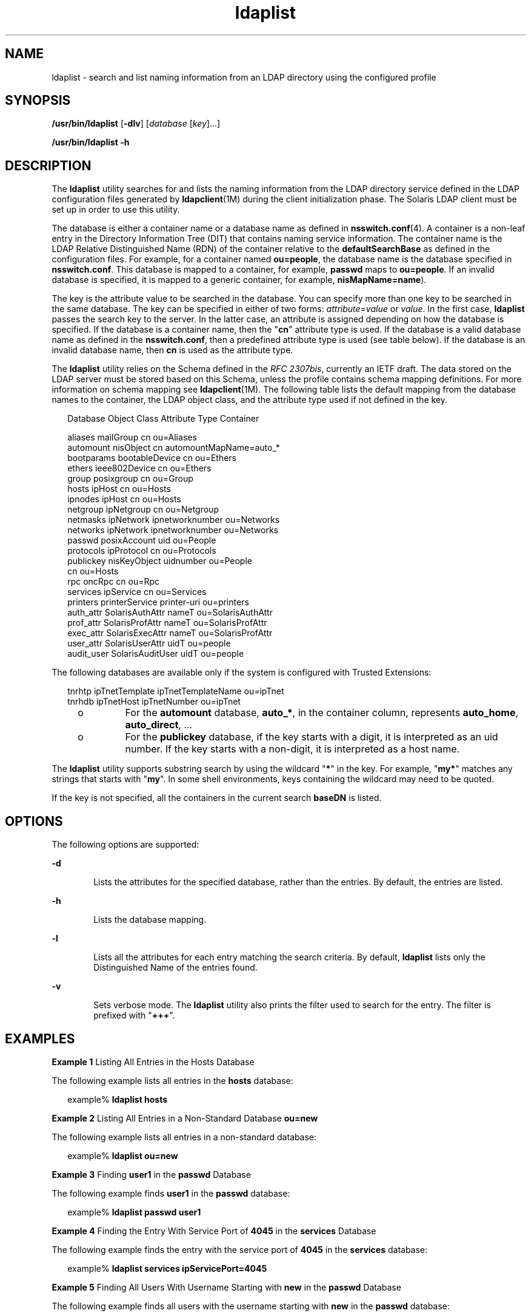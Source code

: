 '\" te
.\" CDDL HEADER START
.\"
.\" The contents of this file are subject to the terms of the
.\" Common Development and Distribution License (the "License").  
.\" You may not use this file except in compliance with the License.
.\"
.\" You can obtain a copy of the license at usr/src/OPENSOLARIS.LICENSE
.\" or http://www.opensolaris.org/os/licensing.
.\" See the License for the specific language governing permissions
.\" and limitations under the License.
.\"
.\" When distributing Covered Code, include this CDDL HEADER in each
.\" file and include the License file at usr/src/OPENSOLARIS.LICENSE.
.\" If applicable, add the following below this CDDL HEADER, with the
.\" fields enclosed by brackets "[]" replaced with your own identifying
.\" information: Portions Copyright [yyyy] [name of copyright owner]
.\"
.\" CDDL HEADER END
.\" Copyright (C) 2006, Sun Microsystems, Inc. All Rights Reserved
.TH ldaplist 1 "18 Dec 2006" "SunOS 5.11" "User Commands"
.SH NAME
ldaplist \- search and list naming information from an LDAP directory using the configured profile
.SH SYNOPSIS
.LP
.nf
\fB/usr/bin/ldaplist\fR [\fB-dlv\fR] [\fIdatabase\fR [\fIkey\fR]...]
.fi

.LP
.nf
\fB/usr/bin/ldaplist\fR \fB-h\fR
.fi

.SH DESCRIPTION
.LP
The \fBldaplist\fR utility searches for and lists the naming information from the LDAP directory service defined in the LDAP configuration files generated by \fBldapclient\fR(1M) during the client initialization phase. The Solaris LDAP client must be set up in order to use this utility.
.LP
The database is either a container name or a database name as defined in \fBnsswitch.conf\fR(4). A container is a non-leaf entry in the Directory Information
Tree (DIT) that contains naming service information. The container name is the LDAP Relative Distinguished Name (RDN) of the container relative to the \fBdefaultSearchBase\fR as defined in the configuration files. For example, for a container named \fBou=people\fR, the
database name is the database specified in \fBnsswitch.conf\fR. This database is mapped to a container, for example, \fBpasswd\fR maps to \fBou=people\fR. If an invalid database is specified, it is mapped to a generic container, for example, \fBnisMapName=name\fR).
.LP
The key is the attribute value to be searched in the database. You can specify more than one key to be searched in the same database. The key can be specified in either of two forms: \fIattribute\fR=\fIvalue\fR or \fIvalue\fR.
In the first case, \fBldaplist\fR passes the search key to the server. In the latter case, an attribute is assigned depending on how the database is specified. If the database is a container name, then the "\fBcn\fR" attribute type is used. If the database
is a valid database name as defined in the \fBnsswitch.conf\fR, then a predefined attribute type is used (see table below). If the database is an invalid database name, then \fBcn\fR is used as the attribute type.
.LP
The \fBldaplist\fR utility relies on the Schema defined in the \fIRFC 2307bis\fR, currently an IETF draft. The data stored on the LDAP server must be stored based on this Schema, unless the profile contains schema mapping definitions. For more information on
schema mapping see \fBldapclient\fR(1M). The following table lists the default mapping from the database names to the container, the LDAP object class, and the
attribute type used if not defined in the key.
.sp
.in +2
.nf
Database     Object Class     Attribute Type    Container

aliases      mailGroup        cn                ou=Aliases
automount    nisObject        cn                automountMapName=auto_*
bootparams   bootableDevice   cn                ou=Ethers
ethers       ieee802Device    cn                ou=Ethers
group        posixgroup       cn                ou=Group
hosts        ipHost           cn                ou=Hosts
ipnodes      ipHost           cn                ou=Hosts
netgroup     ipNetgroup       cn                ou=Netgroup
netmasks     ipNetwork        ipnetworknumber   ou=Networks
networks     ipNetwork        ipnetworknumber   ou=Networks
passwd       posixAccount     uid               ou=People
protocols    ipProtocol       cn                ou=Protocols
publickey    nisKeyObject     uidnumber         ou=People
                             cn                ou=Hosts
rpc          oncRpc           cn                ou=Rpc
services     ipService        cn                ou=Services
printers     printerService   printer-uri       ou=printers
auth_attr    SolarisAuthAttr  nameT             ou=SolarisAuthAttr
prof_attr    SolarisProfAttr  nameT             ou=SolarisProfAttr
exec_attr    SolarisExecAttr  nameT             ou=SolarisProfAttr
user_attr    SolarisUserAttr  uidT              ou=people
audit_user   SolarisAuditUser uidT              ou=people      
.fi
.in -2
.sp

.LP
The following databases are available only if the system is configured with Trusted Extensions:
.sp
.in +2
.nf
tnrhtp      ipTnetTemplate   ipTnetTemplateName ou=ipTnet
tnrhdb      ipTnetHost       ipTnetNumber       ou=ipTnet
.fi
.in -2
.sp

.RS +4
.TP
.ie t \(bu
.el o
For the \fBautomount\fR database, \fBauto_*\fR, in the container column, represents \fBauto_home\fR, \fBauto_direct\fR, \&.\|.\|.
.RE
.RS +4
.TP
.ie t \(bu
.el o
For the \fBpublickey\fR database, if the key starts with a digit, it is interpreted as an uid number. If the key starts with a non-digit, it is interpreted as a host name.
.RE
.LP
The \fBldaplist\fR utility supports substring search by using the wildcard "\fB*\fR" in the key. For example, "\fBmy*\fR" matches any strings that starts with "\fBmy\fR". In some shell environments, keys
containing the wildcard may need to be quoted.
.LP
If the key is not specified, all the containers in the current search \fBbaseDN\fR is listed.
.SH OPTIONS
.LP
The following options are supported:
.sp
.ne 2
.mk
.na
\fB\fB-d\fR\fR
.ad
.RS 6n
.rt  
Lists the attributes for the specified database, rather than the entries. By default, the entries are listed.
.RE

.sp
.ne 2
.mk
.na
\fB\fB-h\fR\fR
.ad
.RS 6n
.rt  
Lists the database mapping.
.RE

.sp
.ne 2
.mk
.na
\fB\fB-l\fR\fR
.ad
.RS 6n
.rt  
Lists all the attributes for each entry matching the search criteria. By default, \fBldaplist\fR lists only the Distinguished Name of the entries found. 
.RE

.sp
.ne 2
.mk
.na
\fB\fB-v\fR\fR
.ad
.RS 6n
.rt  
Sets verbose mode. The \fBldaplist\fR utility also prints the filter used to search for the entry. The filter is prefixed with "\fB+++\fR".
.RE

.SH EXAMPLES
.LP
\fBExample 1 \fRListing All Entries in the Hosts Database
.LP
The following example lists all entries in the \fBhosts\fR database: 

.sp
.in +2
.nf
example% \fBldaplist hosts\fR
.fi
.in -2
.sp

.LP
\fBExample 2 \fRListing All Entries in a Non-Standard Database \fBou=new\fR
.LP
The following example lists all entries in a non-standard database:

.sp
.in +2
.nf
example% \fBldaplist ou=new\fR
.fi
.in -2
.sp

.LP
\fBExample 3 \fRFinding \fBuser1\fR in the \fBpasswd\fR Database
.LP
The following example finds \fBuser1\fR in the \fBpasswd\fR database:

.sp
.in +2
.nf
example% \fBldaplist passwd user1\fR
.fi
.in -2
.sp

.LP
\fBExample 4 \fRFinding the Entry With Service Port of \fB4045\fR in the \fBservices\fR Database
.LP
The following example finds the entry with the service port of \fB4045\fR in the \fBservices\fR database:

.sp
.in +2
.nf
example% \fBldaplist services ipServicePort=4045\fR
.fi
.in -2
.sp

.LP
\fBExample 5 \fRFinding All Users With Username Starting with \fBnew\fR in the \fBpasswd\fR Database
.LP
The following example finds all users with the username starting with \fBnew\fR in the \fBpasswd\fR database:

.sp
.in +2
.nf
example% \fBldaplist passwd 'new*'\fR
.fi
.in -2
.sp

.LP
\fBExample 6 \fRListing the Attributes for the \fBhosts\fR Database
.LP
The following example lists the attributes for the \fBhosts\fR database:

.sp
.in +2
.nf
example% \fBldaplist -d hosts\fR
.fi
.in -2
.sp

.SH EXIT STATUS
.LP
The following exit values are returned:
.sp
.ne 2
.mk
.na
\fB\fB0\fR\fR
.ad
.RS 5n
.rt  
Successfully matched some entries.
.RE

.sp
.ne 2
.mk
.na
\fB\fB1\fR\fR
.ad
.RS 5n
.rt  
Successfully searched the table and no matches were found.
.RE

.sp
.ne 2
.mk
.na
\fB\fB2\fR\fR
.ad
.RS 5n
.rt  
An error occurred. An error message is output.
.RE

.SH FILES
.sp
.ne 2
.mk
.na
\fB\fB/var/ldap/ldap_client_file\fR\fR
.ad
.br
.na
\fB\fB/var/ldap/ldap_client_cred\fR\fR
.ad
.RS 30n
.rt  
Files that contain the LDAP configuration of the client. Do not manually modify these files. Their content is not guaranteed to be human readable. To update these files, use \fBldapclient\fR(1M)
.RE

.SH ATTRIBUTES
.LP
See \fBattributes\fR(5) for descriptions of the following attributes:
.sp

.sp
.TS
tab() box;
cw(2.75i) |cw(2.75i) 
lw(2.75i) |lw(2.75i) 
.
ATTRIBUTE TYPEATTRIBUTE VALUE
_
AvailabilitySUNWnisu
_
Interface StabilityEvolving
.TE

.SH SEE ALSO
.LP
\fBldap\fR(1), \fBldapadd\fR(1), \fBldapdelete\fR(1), \fBldapmodify\fR(1), \fBldapmodrdn\fR(1), \fBldapsearch\fR(1), \fBidsconfig\fR(1M), \fBldap_cachemgr\fR(1M), \fBldapaddent\fR(1M), \fBldapclient\fR(1M), \fBsuninstall\fR(1M), \fBresolv.conf\fR(4), \fBattributes\fR(5)
.SH NOTES
.LP
\fIRFC 2307bis\fR is an IETF informational document in draft stage that defines an approach for using \fBLDAP\fR as a naming service. 
